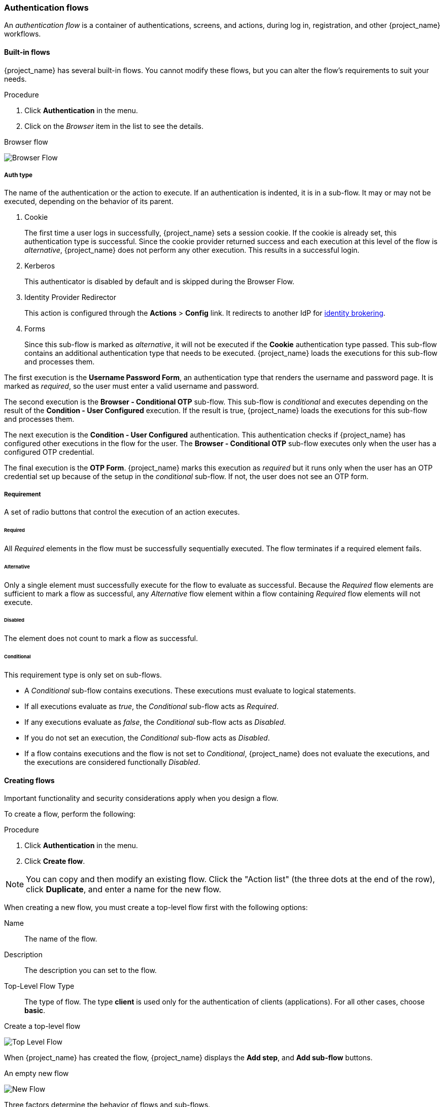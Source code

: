 [[_authentication-flows]]

=== Authentication flows

An _authentication flow_ is a container of authentications, screens, and actions, during log in, registration, and other {project_name} workflows.

==== Built-in flows

{project_name} has several built-in flows. You cannot modify these flows, but you can alter the flow's requirements to suit your needs.

.Procedure
. Click *Authentication* in the menu.
. Click on the _Browser_ item in the list to see the details.

.Browser flow
image:images/browser-flow.png[Browser Flow]

===== Auth type
The name of the authentication or the action to execute. If an authentication is indented, it is in a sub-flow. It may or may not be executed, depending on the behavior of its parent.

. Cookie
+
The first time a user logs in successfully, {project_name} sets a session cookie.  If the cookie is already set, this authentication type is successful. Since the cookie provider returned success and each execution at this level of the flow is _alternative_, {project_name} does not perform any other execution. This results in a successful login.

. Kerberos
+
This authenticator is disabled by default and is skipped during the Browser Flow.

. Identity Provider Redirector
+
This action is configured through the *Actions* > *Config* link. It redirects to another IdP for <<_identity_broker, identity brokering>>.

. Forms
+
Since this sub-flow is marked as _alternative_, it will not be executed if the *Cookie* authentication type passed. This sub-flow contains an additional authentication type that needs to be executed. {project_name} loads the executions for this sub-flow and processes them.

The first execution is the *Username Password Form*, an authentication type that renders the username and password page. It is marked as _required_, so the user must enter a valid username and password.

The second execution is the *Browser - Conditional OTP* sub-flow. This sub-flow is _conditional_ and executes depending on the result of the *Condition - User Configured* execution. If the result is true, {project_name} loads the executions for this sub-flow and processes them.

The next execution is the *Condition - User Configured* authentication. This authentication checks if {project_name} has configured other executions in the flow for the user. The *Browser - Conditional OTP* sub-flow executes only when the user has a configured OTP credential.

The final execution is the *OTP Form*. {project_name} marks this execution as _required_ but it runs only when the user has an OTP credential set up because of the setup in the _conditional_ sub-flow. If not, the user does not see an OTP form.

===== Requirement
A set of radio buttons that control the execution of an action executes.

[[_execution-requirements]]
====== Required

All _Required_ elements in the flow must be successfully sequentially executed. The flow terminates if a required element fails.

====== Alternative

Only a single element must successfully execute for the flow to evaluate as successful. Because the _Required_ flow elements are sufficient to mark a flow as successful, any _Alternative_ flow element within a flow containing _Required_ flow elements will not execute.

====== Disabled

The element does not count to mark a flow as successful.

====== Conditional

This requirement type is only set on sub-flows.

* A _Conditional_ sub-flow contains executions. These executions must evaluate to logical statements.
* If all executions evaluate as _true_, the _Conditional_ sub-flow acts as _Required_.
* If any executions evaluate as _false_, the _Conditional_ sub-flow acts as _Disabled_.
* If you do not set an execution, the _Conditional_ sub-flow acts as _Disabled_.
* If a flow contains executions and the flow is not set to _Conditional_, {project_name} does not evaluate the executions, and the executions are considered functionally _Disabled_.

==== Creating flows

Important functionality and security considerations apply when you design a flow.

To create a flow, perform the following:

.Procedure
. Click *Authentication* in the menu.
. Click *Create flow*.

[NOTE]
====
You can copy and then modify an existing flow. Click the "Action list" (the three dots at the end of the row), click *Duplicate*, and enter a name for the new flow.
====

When creating a new flow, you must create a top-level flow first with the following options:

Name::
  The name of the flow.
Description::
  The description you can set to the flow.
Top-Level Flow Type::
  The type of flow. The type *client* is used only for the authentication of clients (applications). For all other cases, choose *basic*.

.Create a top-level flow
image:images/Create-top-level-flow.png[Top Level Flow]

When {project_name} has created the flow, {project_name} displays the *Add step*, and *Add sub-flow* buttons.

.An empty new flow
image:images/New-flow.png[New Flow]

Three factors determine the behavior of flows and sub-flows.

* The structure of the flow and sub-flows.
* The executions within the flows
* The requirements set within the sub-flows and the executions.

Executions have a wide variety of actions, from sending a reset email to validating an OTP. Add executions with the *Add step* button.

.Adding an authentication execution
image:images/Create-authentication-execution.png[Adding an Authentication Execution]

Authentication executions can optionally have a reference value configured. This can be utilized by the _Authentication Method Reference (AMR)_ protocol mapper to populate the _amr_ claim in OIDC access and ID tokens (for more information on the
AMR claim, see https://www.rfc-editor.org/rfc/rfc8176.html[RFC-8176]). When the _Authentication Method Reference (AMR)_ protocol mapper is configured for a client, it will populate the _amr_ claim with the reference value for any authenticator execution the user successfully completes during the authentication flow.

.Adding an authenticator reference value
image:images/config-authenticator-reference.png[Configuring an Authenticator Reference Value]

Two types of executions exist, _automatic executions_ and _interactive executions_. _Automatic executions_ are similar to the *Cookie* execution and will automatically
perform their action in the flow. _Interactive executions_ halt the flow to get input. Executions executing successfully set their status to _success_.  For a flow to complete, it needs at least one execution with a status of _success_.

You can add sub-flows to top-level flows with the *Add sub-flow* button. The *Add sub-flow* button displays the *Create Execution Flow* page. This page is similar to the *Create Top Level Form* page. The difference is that the *Flow Type* can be *basic* (default) or *form*. The *form* type constructs a sub-flow that generates a form for the user, similar to the built-in *Registration* flow.
Sub-flows success depends on how their executions evaluate, including their contained sub-flows. See the <<_execution-requirements, execution requirements section>> for an in-depth explanation of how sub-flows work.

[NOTE]
====
After adding an execution, check the requirement has the correct value.
====

All elements in a flow have a *Delete* option next to the element. Some executions have a *⚙️* menu item (the gear icon) to configure the execution. It is also possible to add executions and sub-flows to sub-flows with the *Add step* and *Add sub-flow* links.

Since the order of execution is important, you can move executions and sub-flows up and down by dragging their names.

[WARNING]
====
Make sure to properly test your configuration when you configure the authentication flow to confirm that no security holes exist in your setup. We recommend that you test various
corner cases. For example, consider testing the authentication behavior for a user when you remove various credentials from the user's account before authentication.

As an example, when 2nd-factor authenticators, such as OTP Form or WebAuthn Authenticator, are configured in the flow as REQUIRED and the user does not have credential of particular
type, the user will be able to set up the particular credential during authentication itself. This situation means that the user does not authenticate with this credential as he set up
it right during the authentication. So for browser authentication, make sure to configure your authentication flow with some 1st-factor credentials such as Password or WebAuthn
Passwordless Authenticator.
====

==== Creating a password-less browser login flow

To illustrate the creation of flows, this section describes creating an advanced browser login flow. The purpose of this flow is to allow a user a choice between logging in using a password-less manner with xref:webauthn_{context}[WebAuthn], or two-factor authentication with a password and OTP.

.Procedure
. Click *Authentication* in the menu.
. Click the *Flows* tab.
. Click *Create flow*.
. Enter `Browser Password-less` as a name.
. Click *Create*.
. Click *Add execution*.
. Select *Cookie* from the list.
. Click *Add*.
. Select *Alternative* for the *Cookie* authentication type to set its requirement to alternative.
. Click *Add step*.
. Select *Kerberos* from the list.
. Click *Add*.
. Click *Add step*.
. Select *Identity Provider Redirector* from the list.
. Click *Add*.
. Select *Alternative* for the *Identity Provider Redirector* authentication type to set its requirement to alternative.
. Click *Add sub-flow*.
. Enter *Forms* as a name.
. Click *Add*.
. Select *Alternative* for the *Forms* authentication type to set its requirement to alternative.
+
.The common part with the browser flow
image:images/Passwordless-browser-login-common.png[Passwordless browser login]
+
. Click *+* menu of the *Forms* execution.
. Select *Add step*.
. Select *Username Form* from the list.
. Click *Add*.

At this stage, the form requires a username but no password. We must enable password authentication to avoid security risks.

. Click *+* menu of the *Forms* sub-flow.
. Click *Add sub-flow*.
. Enter `Authentication` as name.
. Click *Add*.
. Select *Required* for the *Authentication* authentication type to set its requirement to required.
. Click *+* menu of the *Authentication* sub-flow.
. Click *Add step*.
. Select *WebAuthn Passwordless Authenticator* from the list.
. Click *Add*.
. Select *Alternative* for the *Webauthn Passwordless Authenticator* authentication type to set its requirement to alternative.
. Click *+* menu of the *Authentication* sub-flow.
. Click *Add sub-flow*.
. Enter `Password with OTP` as name.
. Click *Add*.
. Select *Alternative* for the *Password with OTP* authentication type to set its requirement to alternative.
. Click *+* menu of the *Password with OTP* sub-flow.
. Click *Add step*.
. Select *Password Form* from the list.
. Click *Add*.
. Select *Required* for the *Password Form* authentication type to set its requirement to required.
. Click *+* menu of the *Password with OTP* sub-flow.
. Click *Add step*.
. Select *OTP Form* from the list.
. Click *Add*.
. Click *Required* for the *OTP Form* authentication type to set its requirement to required.

Finally, change the bindings.

. Click the *Action* menu at the top of the screen.
. Select *Bind flow* from the menu.
. Click the *Browser Flow* drop-down list.
. Click *Save*.

.A password-less browser login
image:images/Passwordless-browser-login.png[Passwordless browser login]

After entering the username, the flow works as follows:

If users have WebAuthn passwordless credentials recorded, they can use these credentials to log in directly. This is the password-less login. The user can also select *Password with OTP* because the `WebAuthn Passwordless` execution and the `Password with OTP` flow are set to *Alternative*. If they are set to *Required*, the user has to enter WebAuthn, password, and OTP.

If the user selects the *Try another way* link with `WebAuthn passwordless` authentication, the user can choose between `Password` and `Passkey` (WebAuthn passwordless). When selecting the password, the user will need to continue and log in with the assigned OTP. If the user has no WebAuthn credentials, the user must enter the password and then the OTP. If the user has no OTP credential, they will be asked to record one.

[NOTE]
====
Since the WebAuthn Passwordless execution is set to *Alternative* rather than  *Required*, this flow will never ask the user to register a WebAuthn credential. For a user to have a Webauthn credential, an administrator must add a required action to the user. Do this by:

. Enabling the *Webauthn Register Passwordless* required action in the realm (see the xref:webauthn_{context}[WebAuthn] documentation).
. Setting the required action using the *Credential Reset* part of a user's xref:ref-user-credentials_{context}[Credentials] management menu.

Creating an advanced flow such as this can have side effects. For example, if you enable the ability to reset the password for users, this would be accessible from the password form. In the default `Reset Credentials` flow, users must enter their username. Since the user has already entered a username earlier in the `Browser Password-less` flow, this action is unnecessary for {project_name} and suboptimal for user experience. To correct this problem, you can:

* Duplicate the `Reset Credentials` flow. Set its name to `Reset Credentials for password-less`, for example.
* Click *Delete* (trash icon) of the *Choose user* step.
* In the *Action* menu, select *Bind flow* and select *Reset credentials flow* from the dropdown and click *Save*
====

[[_client-poliy-auth-flow]]
==== Using Client Policies to Select an Authentication Flow
<<_client_policies, Client Policies>> can be used to dynamically select an Authentication Flow based on specific conditions, such as requesting a particular scope or an ACR (Authentication Context Class Reference) using the `AuthenticationFlowSelectorExecutor` in combination with the condition you prefer.

The `AuthenticationFlowSelectorExecutor` allows you to select an appropriate authentication flow and set the level of authentication to be applied once the selected flow is completed.

A possible configuration involves using the `ACRCondition` in combination with the `AuthenticationFlowSelectorExecutor`. This setup enables you to select an authentication flow based on the requested ACR and have the ACR value included in the token using <<_mapping-acr-to-loa-realm,ACR to LoA Mapping>>.

For more details on client policies, refer to the dedicated chapter: <<_client_policies, Client Policies>>.


[[_step-up-flow]]
==== Creating a browser login flow with step-up mechanism

This section describes how to create advanced browser login flow using the step-up mechanism. The purpose of step-up authentication is to allow access to clients or resources based on a specific authentication level of a user.

.Procedure
. Click *Authentication* in the menu.
. Click the *Flows* tab.
. Click *Create flow*.
. Enter `Browser Incl Step up Mechanism` as a name.
. Click *Save*.
. Click *Add execution*.
. Select *Cookie* from the list.
. Click *Add*.
. Select *Alternative* for the *Cookie* authentication type to set its requirement to alternative.
. Click *Add sub-flow*.
. Enter *Auth Flow* as a name.
. Click *Add*.
. Click *Alternative* for the *Auth Flow* authentication type to set its requirement to alternative.

Now you configure the flow for the first authentication level.

. Click *+* menu of the *Auth Flow*.
. Click *Add sub-flow*.
. Enter `1st Condition Flow` as a name.
. Click *Add*.
. Click *Conditional* for the *1st Condition Flow* authentication type to set its requirement to conditional.
. Click *+* menu of the *1st Condition Flow*.
. Click *Add condition*.
. Select *Conditional - Level Of Authentication* from the list.
. Click *Add*.
. Click *Required* for the *Conditional - Level Of Authentication* authentication type to set its requirement to required.
. Click *⚙️* (gear icon).
. Enter `Level 1` as an alias.
. Enter `1` for the Level of Authentication (LoA).
. Set Max Age to *36000*. This value is in seconds and it is equivalent to 10 hours, which is the default `SSO Session Max` timeout set in the realm.
  As a result, when a user authenticates with this level, subsequent SSO logins can reuse this level and the user does not need to authenticate
  with this level until the end of the user session, which is 10 hours by default.
. Click *Save*
+
.Configure the condition for the first authentication level
image:images/authentication-step-up-condition-1.png[Authentication step up condition 1]

. Click *+* menu of the *1st Condition Flow*.
. Click *Add step*.
. Select *Username Password Form* from the list.
. Click *Add*.

Now you configure the flow for the second authentication level.

. Click *+* menu of the *Auth Flow*.
. Click *Add sub-flow*.
. Enter `2nd Condition Flow` as an alias.
. Click *Add*.
. Click *Conditional* for the *2nd Condition Flow* authentication type to set its requirement to conditional.
. Click *+* menu of the *2nd Condition Flow*.
. Click *Add condition*.
. Select *Conditional - Level Of Authentication* from the item list.
. Click *Add*.
. Click *Required* for the *Conditional - Level Of Authentication* authentication type to set its requirement to required.
. Click *⚙️* (gear icon).
. Enter `Level 2` as an alias.
. Enter `2` for the Level of Authentication (LoA).
. Set Max Age to *0*. As a result, when a user authenticates, this level is valid just for the current authentication, but not any
  subsequent SSO authentications. So the user will always need to authenticate again with this level when this level is requested.
. Click *Save*
+
.Configure the condition for the second authentication level
image:images/authentication-step-up-condition-2.png[Autehtnication step up condition 2]

. Click *+* menu of the *2nd Condition Flow*.
. Click *Add step*.
. Select *OTP Form* from the list.
. Click *Add*.
. Click *Required* for the *OTP Form* authentication type to set its requirement to required.

Finally, change the bindings.

. Click the *Action* menu at the top of the screen.
. Select *Bind flow* from the list.
. Select *Browser Flow* in the dropdown.
. Click *Save*.

.Browser login with step-up mechanism
image:images/authentication-step-up-flow.png[Authentication step up flow]

.Request a certain authentication level
To use the step-up mechanism, you specify a requested level of authentication (LoA) in your authentication request. The `claims` parameter is used for this purpose:

[source,subs=+attributes]
----
https://{DOMAIN}{kc_realms_path}/{REALMNAME}/protocol/openid-connect/auth?client_id={CLIENT-ID}&redirect_uri={REDIRECT-URI}&scope=openid&response_type=code&response_mode=query&nonce=exg16fxdjcu&claims=%7B%22id_token%22%3A%7B%22acr%22%3A%7B%22essential%22%3Atrue%2C%22values%22%3A%5B%22gold%22%5D%7D%7D%7D
----

The `claims` parameter is specified in a JSON representation:
[source]
----
claims= {
            "id_token": {
                "acr": {
                    "essential": true,
                    "values": ["gold"]
                }
            }
        }
----

The {project_name} javascript adapter has support for easy construct of this JSON and sending it in the login request.
See *Keycloak JavaScript adapter* in the link:{securing_apps_link}[securing apps] section for more details.

You can also use simpler parameter `acr_values` instead of `claims` parameter to request particular levels as non-essential. This is mentioned
in the OIDC specification.

You can also configure the default level for the particular client, which is used when the parameter `acr_values` or the parameter `claims` with the `acr` claim is not present.
For further details, see <<_mapping-acr-to-loa-client,Client ACR configuration>>).

NOTE: To request the acr_values as text (such as `gold`) instead of a numeric value, you configure the mapping between the ACR and the LoA.
It is possible to configure it at the realm level (recommended) or at the client level. For configuration see <<_mapping-acr-to-loa-realm,ACR to LoA Mapping>>.

For more details see the https://openid.net/specs/openid-connect-core-1_0.html#acrSemantics[official OIDC specification].

*Flow logic*

The logic for the previous configured authentication flow is as follows: +
If a client request a high authentication level, meaning Level of Authentication 2 (LoA 2), a user has to perform full 2-factor authentication: Username/Password + OTP.
However, if a user already has a session in {project_name}, that was logged in with username and password (LoA 1), the user is only asked for the second authentication factor (OTP).

The option *Max Age* in the condition determines how long (how much seconds) the subsequent authentication level is valid. This setting helps to decide
whether the user will be asked to present the authentication factor again during a subsequent authentication. If the particular level X is requested
by the `claims` or `acr_values` parameter and user already authenticated with level X, but it is expired (for example max age is configured to 300 and user authenticated before 310 seconds)
then the user will be asked to re-authenticate again with the particular level. However if the level is not yet expired, the user will be automatically
considered as authenticated with that level.

Using *Max Age* with the value 0 means, that particular level is valid just for this single authentication. Hence every re-authentication requesting that level
will need to authenticate again with that level. This is useful for operations that require higher security in the application (e.g. send payment) and always require authentication
with the specific level.

WARNING: Note that parameters such as `claims` or `acr_values` might be changed by the user in the URL when the login request is sent from the client to the {project_name} via the user's browser.
This situation can be mitigated if client uses PAR (Pushed authorization request), a request object, or other mechanisms that prevents the user from rewrite the parameters in the URL.
Hence after the authentication, clients are encouraged to check the ID Token to double-check that `acr` in the token corresponds to the expected level.

If no explicit level is requested by parameters, the {project_name} will require the authentication with the first LoA
condition found in the authentication flow, such as the Username/Password in the preceding example. When a user was already authenticated with that level
and that level expired, the user is not required to re-authenticate, but `acr` in the token will have the value 0. This result is considered as authentication
based solely on `long-lived browser cookie` as mentioned in the section 2 of OIDC Core 1.0 specification.

NOTE: During the first authentication of the user, the first configured subflow with the *Conditional - Level Of Authentication* is always executed (regardless of the requested level) as
the user does not yet have any level. Therefore, we recommend that the first level subflow contains the minimal required authenticators for user authentication. In addition, ensure that the subflows with different values of *Conditional - Level Of Authentication* are ordered starting with the lowest as shown
in the example above. For example, if you configure a subflow with level 2 and then add another subflow with level 1, the level 2 subflow will be always asked during the first authentication, which may
not be the desired behavior.

NOTE: A conflict situation may arise when an admin specifies several flows, sets different LoA levels to each, and assigns the flows to different clients. However, the rule is always the same: if a user has a certain level, it needs only have that level to connect to a client. It's up to the admin to make sure that the LoA is coherent.

NOTE: Step-up authentication with Level of Authentication conditions is intended for use cases where each level
requires all authentication methods from the preceding levels.
For instance, level X must always include all authentication methods required by level X-1.
For use cases where a specific level, such as level 3, requires a different authentication method than the previous levels,
it may be more appropriate to use mapping of ACR to specific flow.
For more information, see the dedicated section: <<_client-poliy-auth-flow, Using Client Policies to Select an Authentication Flow>>.

*Example scenario*

. Max Age is configured as 300 seconds for level 1 condition.
. Login request is sent without requesting any acr. Level 1 will be used and the user needs to authenticate with username and password. The token will have `acr=1`.
. Another login request is sent after 100 seconds. The user is automatically authenticated due to the SSO and the token will return `acr=1`.
. Another login request is sent after another 201 seconds (301 seconds since authentication in point 2). The user is automatically authenticated due to the SSO, but the token will return `acr=0` due the level 1 is considered expired.
. Another login request is sent, but now it will explicitly request ACR of level 1 in the `claims` parameter. User will be asked to re-authenticate with username/password
  and then `acr=1` will be returned in the token.

*ACR claim in the token*

ACR claim is added to the token by the `acr loa level` protocol mapper defined in the `acr` client scope. This client scope is the realm default client scope
and hence will be added to all newly created clients in the realm.

In case you do not want `acr` claim inside tokens or you need some custom logic for adding it, you can remove the client scope from your client.

Note when the login request initiates a request with the `claims` parameter requesting `acr` as `essential` claim, then {project_name} will always return
one of the specified levels. If it is not able to return one of the specified levels (For example if the requested level is unknown or bigger than configured conditions
in the authentication flow), then {project_name} will throw an error.

[[_registration-rc-client-flows]]
==== Registration or Reset credentials requested by client

Usually when the user is redirected to the {project_name} from client application, the `browser` flow is triggered. This flow may allow the user to <<con-user-registration_{context}, register>> in case
that realm registration is enabled and the user clicks `Register` on the login screen. Also, if <<enabling-forgot-password,Forget password>> is enabled for the realm, the user can
click `Forget password` on the login screen, which triggers the `Reset credentials` flow where users can reset credentials after email address confirmation.

Sometimes it can be useful for the client application to directly redirect the user to the *Registration* screen or to the *Reset credentials* flow. The resulting action will match the action of when the
user clicks *Register* or *Forget password* on the normal login screen. Automatic redirect to the registration or reset-credentials screen can be done as follows:

* When the client wants the user to be redirected directly to the registration, the OIDC client should add parameter `prompt=create` to the login request. As a deprecated alternative, clients can replace the very last
snippet from the OIDC login URL path (`/auth`) with `/registrations` . So the full URL might be similar to the following: `https://keycloak.example.com/realms/your_realm/protocol/openid-connect/registrations`.
The `prompt=create` is recommended as it is https://openid.net/specs/openid-connect-prompt-create-1_0.html[a specification standard].

* When the client wants a user to be redirected directly to the `Reset credentials` flow, the OIDC client should replace the very last snippet from the OIDC login URL path (`/auth`) with `/forgot-credentials` .

WARNING: The preceding steps are the only supported method for a client to directly request a registration or reset-credentials flow. For security
purposes, it is not supported and recommended for client applications to bypass OIDC/SAML flows and directly redirect to other {project_name} endpoints (such as for instance endpoints under
`/realms/realm_name/login-actions` or `/realms/realm_name/broker`).

[[_user_session_limits]]
=== User session limits

Limits on the number of session that a user can have can be configured. Sessions can be limited per realm or per client.

To add session limits to a flow, perform the following steps.

. Click *Add step* for the flow.
. Select *User session count limiter* from the item list.
. Click *Add*.
. Click *Required* for the *User Session Count Limiter* authentication type to set its requirement to required.
. Click *⚙️* (gear icon) for the *User Session Count Limiter*.
. Enter an alias for this config.
. Enter the required maximum number of sessions that a user can have in this realm. For example, if 2 is the value, 2 SSO sessions is the maximum that each user can have in this realm. If 0 is the value, this check is disabled.
. Enter the required maximum number of sessions a user can have for the client. For example, if 2 is the value, then 2 SSO sessions is the maximum in this realm for each client. So when a user is trying to authenticate to client `foo`, but that user has already authenticated in 2 SSO sessions to client `foo`, either the authentication will be denied or an existing sessions will be killed based on the behavior configured. If a value of 0 is used, this check is disabled.
If both session limits and client session limits are enabled, it makes sense to have client session limits to be always lower than session limits. The limit per client can never exceed the limit of all SSO sessions of this user.
. Select the behavior that is required when the user tries to create a session after the limit is reached. Available behaviors are:

  - *Deny new session* - when a new session is requested and the session limit is reached, no new sessions can be created.
  - *Terminate oldest session* - when a new session is requested and the session limit has been reached, the oldest session will be removed and the new session created.

. Optionally, add a custom error message to be displayed when the limit is reached.

Note that the user session limits should be added to your bound *Browser flow*, *Direct grant flow*, *Reset credentials* and also to any *Post broker login flow*.
The authenticator should be added at the point when the user is already known during authentication (usually at the end of the authentication flow) and should be typically REQUIRED. Note that it is not possible to have
ALTERNATIVE and REQUIRED executions at the same level.

For most of authenticators like `Direct grant flow`, `Reset credentials` or `Post broker login flow`, it is recommended to add the authenticator as REQUIRED at the end of the authentication flow.
Here is an example for the `Reset credentials` flow:

image:images/authentication-user-session-limits-resetcred.png[Authentication User Session Limits Reset Credentials Flow]

For `Browser` flow, consider not adding the Session Limits authenticator at the top level flow. This recommendation is due to the `Cookie` authenticator, which automatically re-authenticates users based
on SSO cookie. It is at the top level and it is better to not check session limits during SSO re-authentication because a user session already exists. So instead, consider adding a separate ALTERNATIVE
subflow, such as the following `authenticate-user-with-session-limit` example at the same level like `Cookie`. Then you can add a REQUIRED subflow, in the following `real-authentication-subflow`example, as a nested subflow of `authenticate-user-with-session-limit` and add a `User Session Limit` at the same level as well. Inside the `real-authentication-subflow`,
you can add real authenticators in a similar fashion to the default browser flow. The following example flow allows to users to authenticate with an identity provider or
with password and OTP:

image:images/authentication-user-session-limits-browser.png[Authentication User Session Limits Browser Flow]

Regarding `Post Broker login flow`,  you can add the `User Session Limits` as the only authenticator in the authentication flow  as long as you have no other authenticators that you  trigger after authentication with your identity provider.  However, make sure that this flow is configured as `Post Broker Flow` at your identity providers. This requirement exists needed so that
the authentication with Identity providers also participates in the session limits.

NOTE: Currently, the administrator is responsible for maintaining consistency between the different configurations. So make sure that all your flows use same the configuration
of `User Session Limits`.

NOTE: User session limit feature is not available for CIBA.

ifeval::[{project_community}==true]
=== Script Authenticator

Ability to upload scripts through the Admin Console and REST endpoints is deprecated.

For more details see link:{developerguide_jsproviders_link}[{developerguide_jsproviders_name}].

endif::[]
